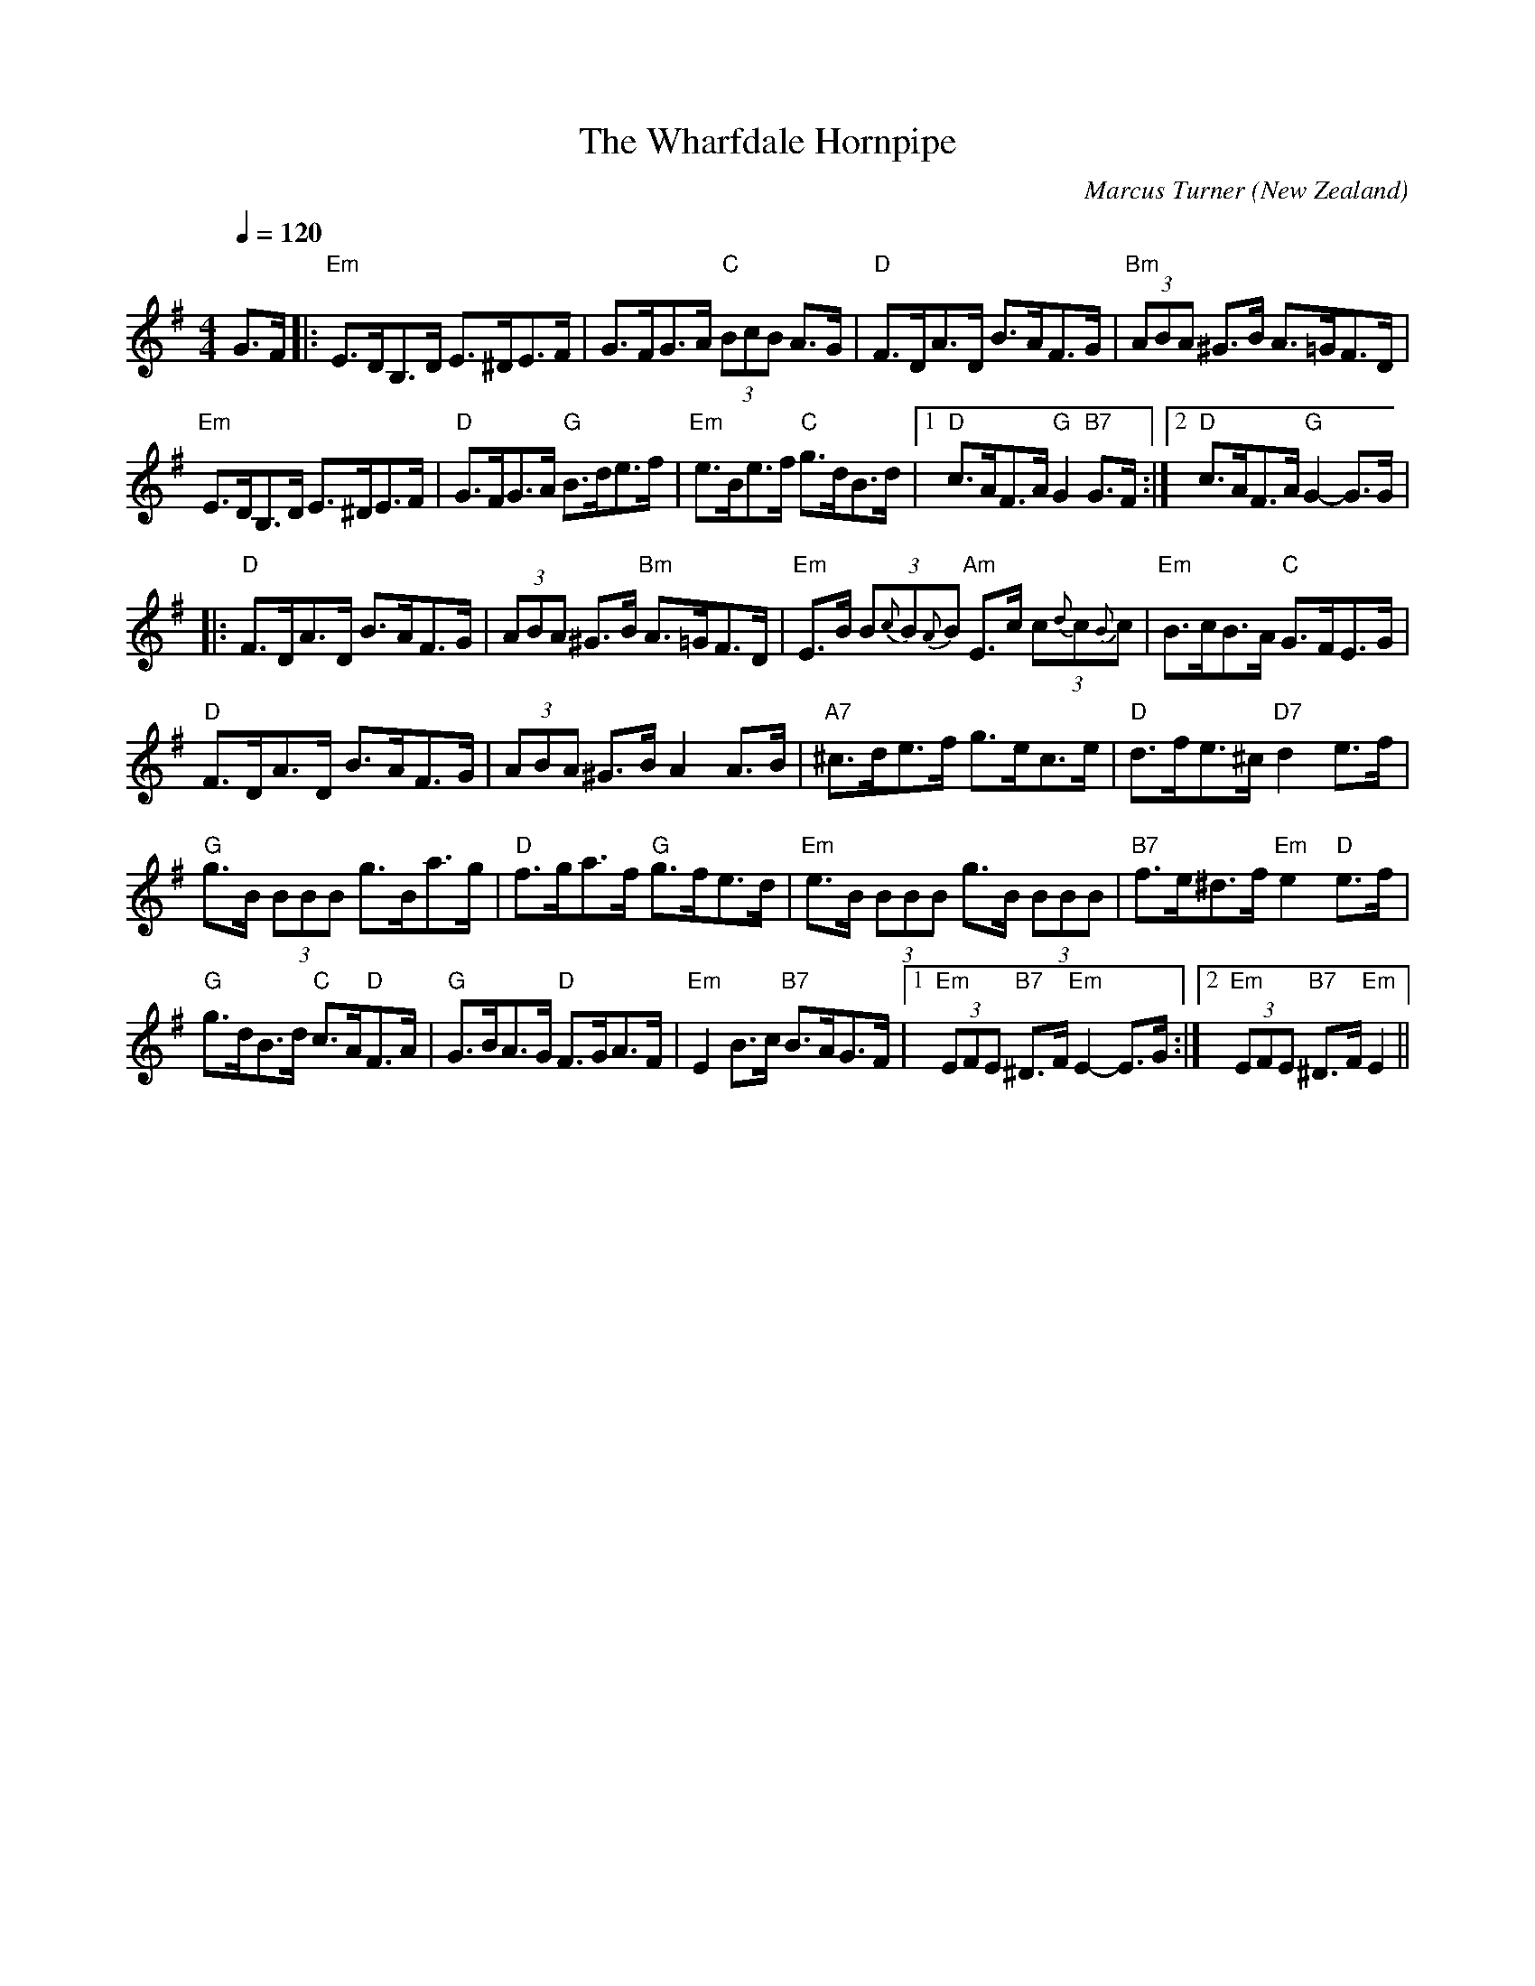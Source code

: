 X:1
T:The Wharfdale Hornpipe
C:Marcus Turner
O:New Zealand
N:Named by Brian Maguire, for Wharfdale Street, Macandrew Bay, Dunedin
M:4/4
L:1/8
Q:1/4=120
K:G
V:1
G>F|:"Em"E>DB,>D E>^DE>F|G>FG>A "C"(3BcB A>G|"D"F>DA>D B>AF>G|"Bm"(3ABA ^G>B A>=GF>D|
"Em"E>DB,>D E>^DE>F|"D"G>FG>A "G"B>de>f|"Em"e>Be>f "C"g>dB>d|[1 "D"c>AF>A "G"G2 "B7"G>F:|[2 "D"c>AF>A "G"G2-G>G|
|:"D"F>DA>D B>AF>G|(3ABA ^G>B "Bm" A>=GF>D|"Em"E>B (3B{c}B{A}B "Am"E>c (3c{d}c{B}c|"Em"B>cB>A "C"G>FE>G|
"D"F>DA>D B>AF>G|(3ABA ^G>B A2 A>B|"A7"^c>de>f g>ec>e|"D"d>fe>^c "D7"d2e>f|
"G"g>B (3BBB g>Ba>g|"D"f>ga>f "G"g>fe>d|"Em"e>B (3BBB g>B (3BBB|"B7"f>e^d>f "Em"e2 "D"e>f|
"G"g>dB>d "C"c>A"D"F>A|"G"G>BA>G "D"F>GA>F|"Em"E2 B>c "B7"B>AG>F|[1 "Em"(3EFE "B7"^D>F "Em"E2-E>G:|[2 "Em"(3EFE "B7"^D>F "Em"E2||
